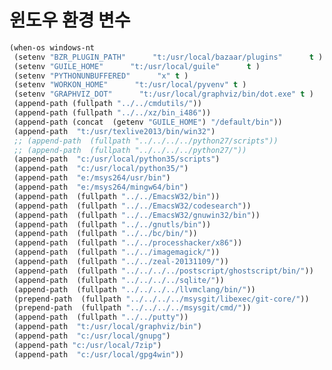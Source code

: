 # -*- coding: utf-8; -*-
* 윈도우 환경 변수 
#+BEGIN_SRC emacs-lisp
(when-os windows-nt
 (setenv "BZR_PLUGIN_PATH"      "t:/usr/local/bazaar/plugins"      t )
 (setenv "GUILE_HOME"      "t:/usr/local/guile"      t )
 (setenv "PYTHONUNBUFFERED"      "x" t )
 (setenv "WORKON_HOME"      "t:/usr/local/pyvenv" t )
 (setenv "GRAPHVIZ_DOT"      "t:/usr/local/graphviz/bin/dot.exe" t )
 (append-path (fullpath "../../cmdutils/"))
 (append-path (fullpath "../../xz/bin_i486"))
 (append-path (concat  (getenv "GUILE_HOME") "/default/bin"))
 (append-path  "t:/usr/texlive2013/bin/win32")
 ;; (append-path  (fullpath "../../../../python27/scripts"))
 ;; (append-path  (fullpath "../../../../python27/"))
 (append-path  "c:/usr/local/python35/scripts")
 (append-path  "c:/usr/local/python35/")
 (append-path  "e:/msys264/usr/bin")
 (append-path  "e:/msys264/mingw64/bin")
 (append-path  (fullpath "../../EmacsW32/bin"))
 (append-path  (fullpath "../../EmacsW32/codesearch"))
 (append-path  (fullpath "../../EmacsW32/gnuwin32/bin"))
 (append-path  (fullpath "../../gnutls/bin"))
 (append-path  (fullpath "../../bc/bin/"))
 (append-path  (fullpath "../../processhacker/x86"))
 (append-path  (fullpath "../../imagemagick/"))
 (append-path  (fullpath "../../zeal-20131109/"))
 (append-path  (fullpath "../../../../postscript/ghostscript/bin/"))
 (append-path  (fullpath "../../../../sqlite/"))
 (append-path  (fullpath "../../../../llvmclang/bin/"))
 (prepend-path  (fullpath "../../../../msysgit/libexec/git-core/"))
 (prepend-path  (fullpath "../../../../msysgit/cmd/"))
 (append-path  (fullpath "../../putty"))
 (append-path  "t:/usr/local/graphviz/bin")
 (append-path  "c:/usr/local/gnupg")
 (append-path "c:/usr/local/7zip")
 (append-path  "c:/usr/local/gpg4win"))
#+END_SRC
